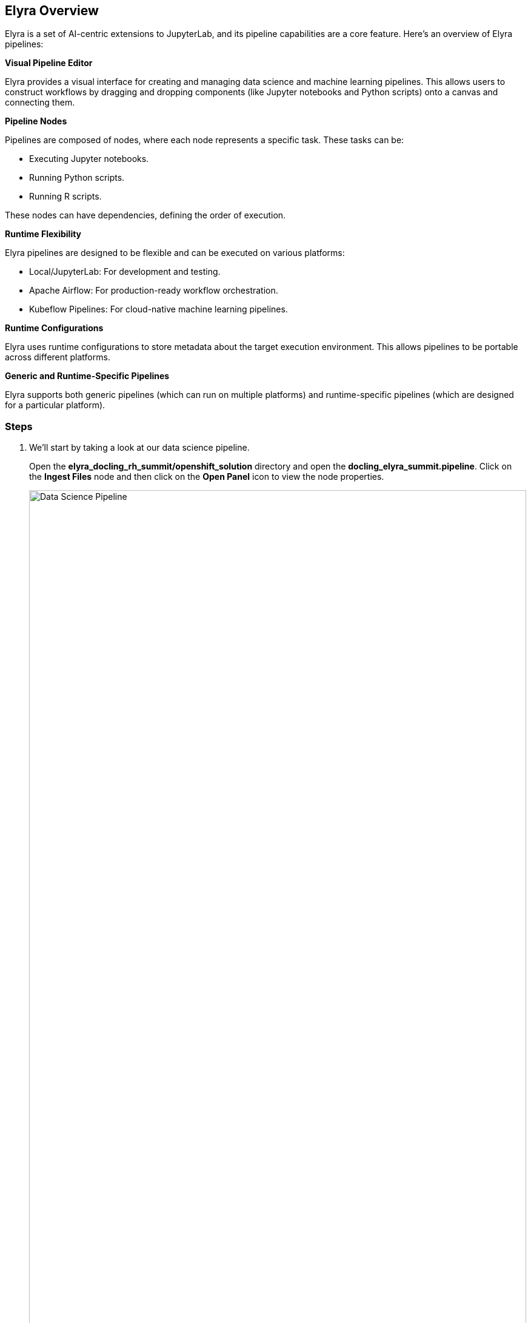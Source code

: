 == Elyra Overview[[elyra]]

Elyra is a set of AI-centric extensions to JupyterLab, and its pipeline capabilities are a core feature. Here's an overview of Elyra pipelines:

*Visual Pipeline Editor*

Elyra provides a visual interface for creating and managing data science and machine learning pipelines. This allows users to construct workflows by dragging and dropping components (like Jupyter notebooks and Python scripts) onto a canvas and connecting them.

*Pipeline Nodes*

Pipelines are composed of nodes, where each node represents a specific task. These tasks can be:

* Executing Jupyter notebooks.
* Running Python scripts.
* Running R scripts.

These nodes can have dependencies, defining the order of execution.

*Runtime Flexibility*

Elyra pipelines are designed to be flexible and can be executed on various platforms:

* Local/JupyterLab: For development and testing.
* Apache Airflow: For production-ready workflow orchestration.
* Kubeflow Pipelines: For cloud-native machine learning pipelines.

*Runtime Configurations*

Elyra uses runtime configurations to store metadata about the target execution environment. This allows pipelines to be portable across different platforms.

*Generic and Runtime-Specific Pipelines*

Elyra supports both generic pipelines (which can run on multiple platforms) and runtime-specific pipelines (which are designed for a particular platform).

//// 
*Key Features and Benefits*

* Simplified Workflow Creation: The visual editor makes it easier to create complex workflows without writing extensive code.
* Increased Productivity: By automating tasks and managing dependencies, Elyra helps data scientists and machine learning engineers focus on their core work.
* Improved Reproducibility: Pipelines provide a consistent and reproducible way to execute workflows.
* Scalability: Integration with platforms like Kubeflow Pipelines enables scalable execution of machine learning workflows.
* Portability: The ability to run pipelines on different platforms provides flexibility and avoids vendor lock-in.
////

=== Steps

. We'll start by taking a look at our data science pipeline. 

+
Open the *elyra_docling_rh_summit/openshift_solution* directory and open the *docling_elyra_summit.pipeline*. Click on the *Ingest Files* node and then click on the *Open Panel* icon to view the node properties.

+ 
image::openshift/rhoai-pipeline.png[Data Science Pipeline,100%,100%]

. Elyra provides a lot of flexibility and configuration of nodes within a pipeline. The Filename and Runtime Image properties are required for every node.

+
This node runs the *copy_files.py* Python script with the *Datascience with Python 3.11 (UBI9)* runtime image.  

+
image::openshift/ingest-node-properties.png[Ingest node properties,100%,100%]

. Click on the *Pipeline Parameters* for the *Ingest Files* node. Note that we are using a parameter nameed *_minio_url_* in the s3 object store URL. Each node in the pipeline can use this parameter to connect to s3 storage.

+
image::openshift/dsp-pipeline-params.png[Pipeline parameters,100%,100%]

. Click on the *open runtimes* icon. This OpenShift AI workbench image has the Data Science Pipelines runtimes pre-configured. Note the Data Science Pipelines API Endpoint points to your OpenShift AI instance.

+
image::openshift/dsp-runtimes.png[Data Science Pipelines,100%,100%]

. Feel free to take a look at the other nodes in the pipeline as well to see what properties are configured and what code they run.

== Docling Overview[[docling]]

image::openshift/docling-workflow-image.png[Docling overview,80%,80%]

Docling is an open-source toolkit designed to streamline the process of converting various document formats, particularly PDFs, into structured data that's readily usable by AI applications. Here's a breakdown of its key aspects:

*Document Conversion*

Docling excels at parsing diverse document formats, including PDFs, DOCX, XLSX, HTML, and images.
It transforms these documents into a unified, structured representation, facilitating data extraction.

*Advanced PDF Understanding*

A significant focus is on sophisticated PDF processing, going beyond basic text extraction.
It analyzes page layout, determines reading order, and accurately recovers table structures.
It can also understand other complex elements like code, formulas, and image classification.

*AI-Driven:*

Docling leverages state-of-the-art AI models, notably for layout analysis (DocLayNet) and table structure recognition (TableFormer).
This AI-powered approach enables more accurate and nuanced document interpretation compared to traditional methods.

*Integration with AI Ecosystem:*
It's designed to seamlessly integrate with popular AI frameworks like LangChain and LlamaIndex.
This makes it a valuable tool for applications involving Retrieval-Augmented Generation (RAG) and other LLM-driven tasks.

*Open-Source and Accessible:*
Docling is released under the MIT license, promoting collaboration and community development.
It's designed to run efficiently on standard hardware, making it accessible to a wide range of users.

*Key Features:*

- Ability to handle scanned PDFs with robust OCR support.
- Flexible output formats (JSON, Markdown, HTML).
- Local execution capabilities for data privacy.
- Command-line interface (CLI) and Python API.

In essence, Docling aims to bridge the gap between unstructured document data and the structured data needs of modern AI applications.

=== Steps

. In your workbench with the *docling_elyra_summit.pipeline* open,  double click on the *Docling* node. This should open the *../../ingest-summit.ipynb* Jupyter notebook. 

+
image::openshift/elyra-pdf-converter.png[Elyra PDF Converter Node,100%,100%]

. Notice in the first cell of the notebook we install docling. After docling is installed we load the PDF and DOCX documents. 

+
image::openshift/ingest-summit-notebook.png[ingest-summit-notebook,100%,100%]

. Scroll down the notebook to the last two cells. This is where we're converting the different file types into markdown with Docling. 
- The DocumnetConverter is configured to only convert files with PDF and DOCX extensions. 
- If the file type is PDF a StandardPdfPipeline will be used, if the file type is DOCX a SimplePipeline will be used.
- In the last cell the files are saved as markdown (.md) files.

+
image::openshift/ingest-summit-notebook-docling-sections.png[Docling to markdown conversion,100%,100%]

== Q&A Generator[[qna]]
The Q&A generator uses an LLM (Large Language Model) to generate questions and answer pairs from a markdown file. These questions and answers can be included in the final qna.yaml file that will be used by InstructLab for fine tuning.

=== Steps

. Open the *elyra-docling-pipeline.pipeline* file and double click on the *QNA Generator* node. The *injest-splitter* file should open.

+
image::openshift/qna-pipeline-node.png[QNA Node,100%,100%]

. Scroll down the notebook until you get to the cell where we're using the llamaindex OpenLLM connector to connect to an LLM. Note that we need to configure a model name, model URL endpoint, and the model token. In the next section we'll configure the OS environments so we have the correct values.

+
image::openshift/injest-splitter-openllm.png[OpenLLM Config,100%,100%]

. Scroll down to the cell with the process_chunk function. This is where we send a request to the LLM to generate our question and answer paris from the provided markdown file.

+
image::openshift/process-chunk.png[Process chunk,100%,100%]

